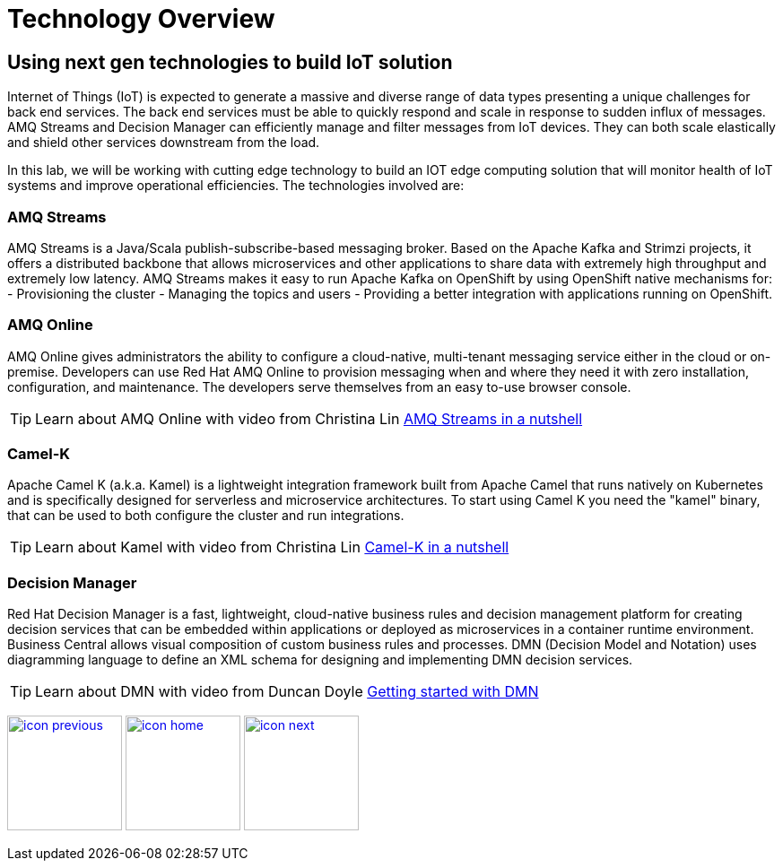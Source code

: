 :imagesdir: images
:icons: font
:source-highlighter: prettify

= Technology Overview

== Using next gen technologies to build IoT solution
Internet of Things (IoT) is expected to generate a massive and diverse range of data types presenting a unique challenges for back end services.  The back end services must be able to quickly respond and scale in response to sudden influx of messages. AMQ Streams and Decision Manager can efficiently manage and filter messages from IoT devices. They can both scale elastically and shield other services downstream from the load.

In this lab, we will be working with cutting edge technology to build an IOT edge computing solution that will monitor
health of IoT systems and improve operational efficiencies. The technologies involved are:

=== AMQ Streams

AMQ Streams is a Java/Scala publish-subscribe-based messaging broker. Based on the Apache Kafka and Strimzi projects, it offers a distributed backbone that allows microservices and other applications to share data with extremely high throughput and extremely low latency. AMQ Streams makes it easy to run Apache Kafka on OpenShift by using OpenShift native mechanisms for:
- Provisioning the cluster
- Managing the topics and users
- Providing a better integration with applications running on OpenShift.

=== AMQ Online
AMQ Online gives administrators the ability to configure a cloud-native, multi-tenant messaging service either in the cloud or on-premise. Developers can use Red Hat AMQ Online to provision messaging when and where they need it with zero installation, configuration, and maintenance. The developers serve themselves from an easy to-use browser console.

TIP: Learn about AMQ Online with video from Christina Lin link:https://www.youtube.com/watch?v=P1RcYH6CuQI[AMQ Streams in a nutshell]

=== Camel-K
Apache Camel K (a.k.a. Kamel) is a lightweight integration framework built from Apache Camel that runs natively on Kubernetes and is specifically designed for serverless and microservice architectures. To start using Camel K you need the "kamel" binary, that can be used to both configure the cluster and run integrations.

TIP: Learn about Kamel with video from Christina Lin link:https://www.youtube.com/watch?v=LaBvBonUC6g[Camel-K in a nutshell]

=== Decision Manager
Red Hat Decision Manager is a fast, lightweight, cloud-native business rules and decision management  platform for creating decision services that can be embedded within applications or deployed as microservices in a container runtime environment.
Business Central allows visual composition of custom business rules and processes. DMN (Decision Model and Notation) uses diagramming language to define an XML schema for designing and implementing DMN decision services.

TIP: Learn about DMN with video from Duncan Doyle link:https://www.youtube.com/watch?v=Su7pR0Yj4W0video[Getting started with DMN]

[.text-center]
image:icons/icon-previous.png[align=left, width=128, link=lab_content.adoc] image:icons/icon-home.png[align="center",width=128, link=lab_content.adoc] image:icons/icon-next.png[align="right"width=128, link=esp_usecase.adoc]
